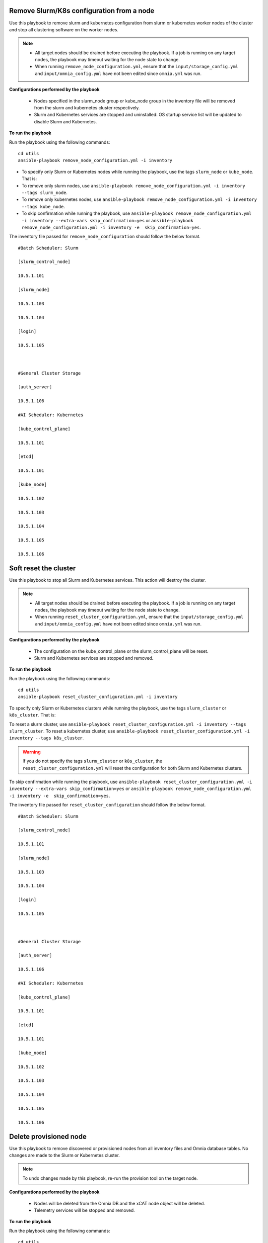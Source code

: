 Remove Slurm/K8s configuration from a node
-------------------------------------------

Use this playbook to remove slurm and kubernetes configuration from slurm or kubernetes worker nodes  of the cluster and stop all clustering software on the worker nodes.

.. note::
    * All target nodes should be drained before executing the playbook. If a job is running on any target nodes, the playbook may timeout waiting for the node state to change.
    * When running ``remove_node_configuration.yml``, ensure that the ``input/storage_config.yml`` and ``input/omnia_config.yml`` have not been edited since ``omnia.yml`` was run.


**Configurations performed by the playbook**

    * Nodes specified in the slurm_node group or kube_node group in the inventory file will be removed from the slurm and kubernetes cluster respectively.
    * Slurm and Kubernetes services are stopped and uninstalled. OS startup service list will be updated to disable Slurm and Kubernetes.

**To run the playbook**

Run the playbook using the following commands: ::

        cd utils
        ansible-playbook remove_node_configuration.yml -i inventory

* To specify only Slurm or Kubernetes nodes while running the playbook, use the tags ``slurm_node`` or ``kube_node``. That is:
* To remove only slurm nodes, use ``ansible-playbook remove_node_configuration.yml -i inventory --tags slurm_node``.
* To remove only kubernetes nodes, use ``ansible-playbook remove_node_configuration.yml -i inventory --tags kube_node``.
* To skip confirmation while running the playbook, use ``ansible-playbook remove_node_configuration.yml -i inventory --extra-vars skip_confirmation=yes`` or ``ansible-playbook remove_node_configuration.yml -i inventory -e  skip_confirmation=yes``.

The inventory file passed for ``remove_node_configuration`` should follow the below format. ::

            #Batch Scheduler: Slurm

            [slurm_control_node]

            10.5.1.101

            [slurm_node]

            10.5.1.103

            10.5.1.104

            [login]

            10.5.1.105



            #General Cluster Storage

            [auth_server]

            10.5.1.106

            #AI Scheduler: Kubernetes

            [kube_control_plane]

            10.5.1.101

            [etcd]

            10.5.1.101

            [kube_node]

            10.5.1.102

            10.5.1.103

            10.5.1.104

            10.5.1.105

            10.5.1.106


Soft reset the cluster
-----------------------
Use this playbook to stop all Slurm and Kubernetes services. This action will destroy the cluster.

.. note::
    * All target nodes should be drained before executing the playbook. If a job is running on any target nodes, the playbook may timeout waiting for the node state to change.
    * When running ``reset_cluster_configuration.yml``, ensure that the ``input/storage_config.yml`` and ``input/omnia_config.yml`` have not been edited since ``omnia.yml`` was run.

**Configurations performed by the playbook**

    * The configuration on the kube_control_plane or the slurm_control_plane will be reset.
    * Slurm and Kubernetes services are stopped and removed.

**To run the playbook**

Run the playbook using the following commands: ::

        cd utils
        ansible-playbook reset_cluster_configuration.yml -i inventory

To specify only Slurm or Kubernetes clusters while running the playbook, use the tags ``slurm_cluster`` or ``k8s_cluster``. That is:

To reset a slurm cluster, use ``ansible-playbook reset_cluster_configuration.yml -i inventory --tags slurm_cluster``.
To reset a kubernetes cluster, use ``ansible-playbook reset_cluster_configuration.yml -i inventory --tags k8s_cluster``.

.. warning:: If you do not specify the tags ``slurm_cluster`` or ``k8s_cluster``, the ``reset_cluster_configuration.yml`` will reset the configuration for both Slurm and Kubernetes clusters.

To skip confirmation while running the playbook, use ``ansible-playbook reset_cluster_configuration.yml -i inventory --extra-vars skip_confirmation=yes`` or ``ansible-playbook remove_node_configuration.yml -i inventory -e  skip_confirmation=yes``.

The inventory file passed for ``reset_cluster_configuration`` should follow the below format. ::

        #Batch Scheduler: Slurm

        [slurm_control_node]

        10.5.1.101

        [slurm_node]

        10.5.1.103

        10.5.1.104

        [login]

        10.5.1.105



        #General Cluster Storage

        [auth_server]

        10.5.1.106

        #AI Scheduler: Kubernetes

        [kube_control_plane]

        10.5.1.101

        [etcd]

        10.5.1.101

        [kube_node]

        10.5.1.102

        10.5.1.103

        10.5.1.104

        10.5.1.105

        10.5.1.106


Delete provisioned node
------------------------

Use this playbook to remove discovered or provisioned nodes from all inventory files and Omnia database tables. No changes are made to the Slurm or Kubernetes cluster.

.. note:: To undo changes made by this playbook, re-run the provision tool on the target node.

**Configurations performed by the playbook**

    * Nodes will be deleted from the Omnia DB and the xCAT node object will be deleted.
    * Telemetry services will be stopped and removed.

**To run the playbook**

Run the playbook using the following commands: ::

        cd utils
        ansible-playbook delete_node.yml -i inventory

To skip confirmation while running the playbook, use ``ansible-playbook delete_node.yml -i inventory --extra-vars skip_confirmation=yes`` or ``ansible-playbook remove_node_configuration.yml -i inventory -e  skip_confirmation=yes``.

The inventory file passed for ``delete_node.yml`` should follow one of the below formats. ::

    [nodes]
    10.5.0.33

.. note::
    * When the node is added or deleted, the autogenerated inventories: ``amd_gpu``, ``nvidia_gpu``, ``amd_cpu``, and ``intel_cpu`` should be updated for the latest changes.
    * Nodes passed in the inventory will be removed from the cluster. To reprovision the node, use the `add node script. <addinganewnode.html>`_






